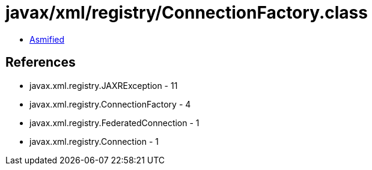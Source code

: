 = javax/xml/registry/ConnectionFactory.class

 - link:ConnectionFactory-asmified.java[Asmified]

== References

 - javax.xml.registry.JAXRException - 11
 - javax.xml.registry.ConnectionFactory - 4
 - javax.xml.registry.FederatedConnection - 1
 - javax.xml.registry.Connection - 1
